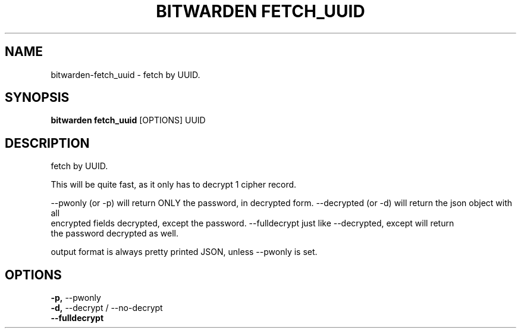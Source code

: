 .TH "BITWARDEN FETCH_UUID" "1" "24-Jan-2019" "" "bitwarden fetch_uuid Manual"
.SH NAME
bitwarden\-fetch_uuid \- fetch by UUID.
.SH SYNOPSIS
.B bitwarden fetch_uuid
[OPTIONS] UUID
.SH DESCRIPTION
fetch by UUID.
.PP
This will be quite fast, as it only has to decrypt 1 cipher record.
.PP
--pwonly (or -p) will return ONLY the password, in decrypted form.
--decrypted (or -d) will return the json object with all
    encrypted fields decrypted, except the password.
--fulldecrypt just like --decrypted, except will return
    the password decrypted as well.
.PP
output format is always pretty printed JSON, unless --pwonly is set.
.SH OPTIONS
.TP
\fB\-p,\fP \-\-pwonly
.PP
.TP
\fB\-d,\fP \-\-decrypt / \-\-no\-decrypt
.PP
.TP
\fB\-\-fulldecrypt\fP
.PP